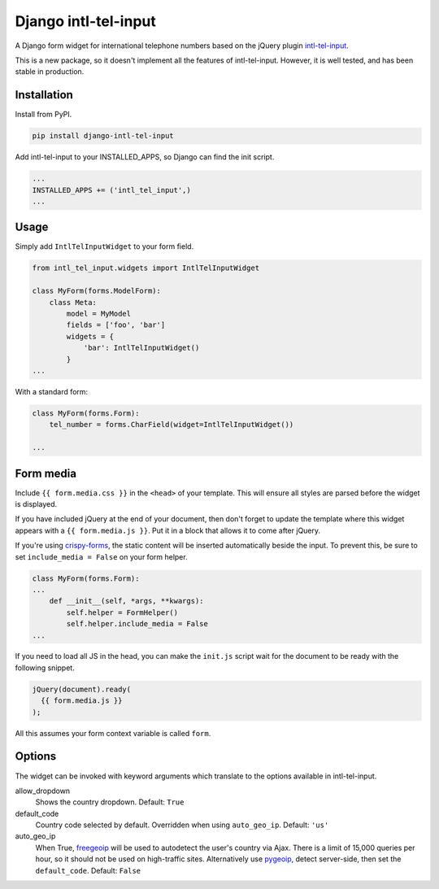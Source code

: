 Django intl-tel-input
=====================

.. image:: https://travis-ci.org/benmurden/django-intl-tel-input.svg?branch=master
  :target: https://travis-ci.org/benmurden/django-intl-tel-input
.. image:: https://codecov.io/gh/benmurden/django-intl-tel-input/branch/master/graph/badge.svg
  :target: https://codecov.io/gh/benmurden/django-intl-tel-input

A Django form widget for international telephone numbers based on the jQuery plugin `intl-tel-input`_.

This is a new package, so it doesn't implement all the features of
intl-tel-input. However, it is well tested, and has been stable in production.

Installation
------------

Install from PyPI.

.. code:: shell

    pip install django-intl-tel-input

Add intl-tel-input to your INSTALLED\_APPS, so Django can find the init
script.

.. code:: python

    ...
    INSTALLED_APPS += ('intl_tel_input',)
    ...

Usage
-----

Simply add ``IntlTelInputWidget`` to your form field.

.. code:: python

    from intl_tel_input.widgets import IntlTelInputWidget

    class MyForm(forms.ModelForm):
        class Meta:
            model = MyModel
            fields = ['foo', 'bar']
            widgets = {
                'bar': IntlTelInputWidget()
            }
    ...

With a standard form:

.. code:: python

    class MyForm(forms.Form):
        tel_number = forms.CharField(widget=IntlTelInputWidget())

    ...

Form media
----------

Include ``{{ form.media.css }}`` in the ``<head>`` of your template. This will ensure all styles are parsed before the widget is displayed.

If you have included jQuery at the end of your document, then don't
forget to update the template where this widget appears with a
``{{ form.media.js }}``. Put it in a block that allows it to come after
jQuery.

If you're using `crispy-forms`_, the static content will be inserted automatically beside the input. To prevent this, be sure to set ``include_media = False`` on your form helper.

.. code:: python

    class MyForm(forms.Form):
    ...
        def __init__(self, *args, **kwargs):
            self.helper = FormHelper()
            self.helper.include_media = False
    ...

If you need to load all JS in the head, you can make the ``init.js`` script
wait for the document to be ready with the following snippet.

.. code:: javascript

    jQuery(document).ready(
      {{ form.media.js }}
    );
    
All this assumes your form context variable is called ``form``.

.. _intl-tel-input: https://github.com/jackocnr/intl-tel-input
.. _crispy-forms: https://github.com/django-crispy-forms/django-crispy-forms

Options
-------

The widget can be invoked with keyword arguments which translate to the options
available in intl-tel-input.

allow_dropdown
  Shows the country dropdown.
  Default: ``True``

default_code
  Country code selected by default. Overridden when using ``auto_geo_ip``.
  Default: ``'us'``

auto_geo_ip
  When True, `freegeoip`_ will be used to autodetect the user's country via Ajax. There is a limit of 15,000 queries per hour, so it should not be used on high-traffic sites. Alternatively use `pygeoip`_, detect server-side, then set the ``default_code``.
  Default: ``False``

.. _freegeoip: https://freegeoip.net
.. _pygeoip: https://pypi.python.org/pypi/pygeoip

